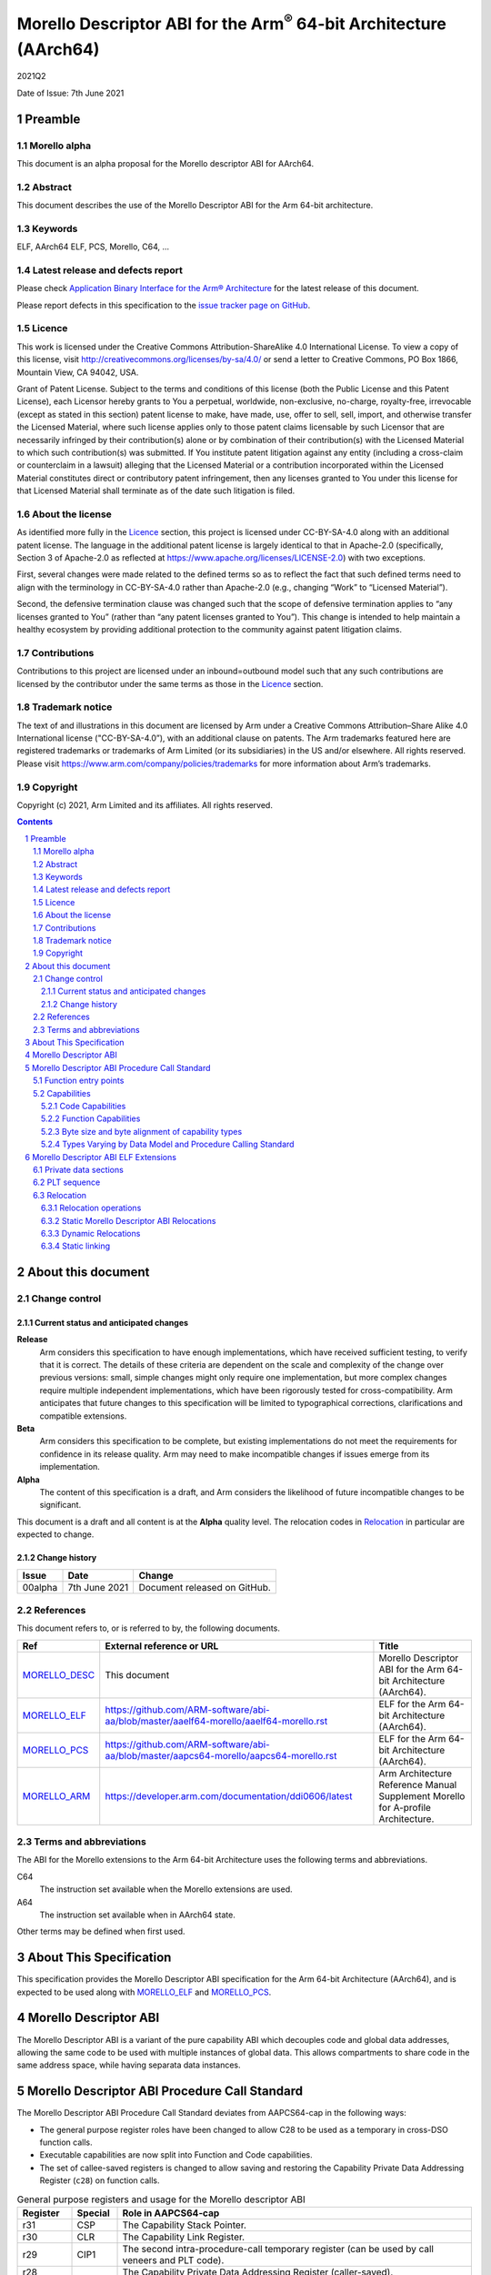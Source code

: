 ..
   Copyright (c) 2021, Arm Limited and its affiliates.  All rights reserved.
   CC-BY-SA-4.0 AND Apache-Patent-License
   See LICENSE file for details

.. |release| replace:: 2021Q2
.. |date-of-issue| replace:: 7th June 2021
.. |copyright-date| replace:: 2021
.. |footer| replace:: Copyright © |copyright-date|, Arm Limited and its
                      affiliates. All rights reserved.

.. _MORELLO_DESC: https://github.com/ARM-software/abi-aa/blob/master/descabi-morello/descabi-morello.rst
.. _MORELLO_ARM: https://developer.arm.com/documentation/ddi0606/latest
.. |morello-arm-url| replace:: https://developer.arm.com/documentation/ddi0606/latest
.. |morello-pcs-url| replace:: https://github.com/ARM-software/abi-aa/blob/master/aapcs64-morello/aapcs64-morello.rst
.. _MORELLO_PCS: https://github.com/ARM-software/abi-aa/blob/master/aapcs64-morello/aapcs64-morello.rst
.. |morello-elf-url| replace:: https://github.com/ARM-software/abi-aa/blob/master/aaelf64-morello/aaelf64-morello.rst
.. _MORELLO_ELF: https://github.com/ARM-software/abi-aa/blob/master/aaelf64-morello/aaelf64-morello.rst

Morello Descriptor ABI for the  Arm\ :sup:`®` 64-bit Architecture (AArch64)
***************************************************************************

.. class:: version

|release|

.. class:: issued

Date of Issue: |date-of-issue|

.. class:: logo

.. image:: ../Arm_logo_blue_150MN.png

.. section-numbering::

.. raw:: pdf

   PageBreak oneColumn


Preamble
========

Morello alpha
-------------
This document is an alpha proposal for the Morello descriptor ABI for AArch64.

Abstract
--------

This document describes the use of the Morello Descriptor ABI for the Arm 64-bit
architecture.

Keywords
--------

ELF, AArch64 ELF, PCS, Morello, C64, ...

Latest release and defects report
---------------------------------

Please check `Application Binary Interface for the Arm® Architecture
<https://github.com/ARM-software/abi-aa>`_ for the latest
release of this document.

Please report defects in this specification to the `issue tracker page
on GitHub
<https://github.com/ARM-software/abi-aa/issues>`_.

Licence
-------

This work is licensed under the Creative Commons
Attribution-ShareAlike 4.0 International License. To view a copy of
this license, visit http://creativecommons.org/licenses/by-sa/4.0/ or
send a letter to Creative Commons, PO Box 1866, Mountain View, CA
94042, USA.

Grant of Patent License. Subject to the terms and conditions of this
license (both the Public License and this Patent License), each
Licensor hereby grants to You a perpetual, worldwide, non-exclusive,
no-charge, royalty-free, irrevocable (except as stated in this
section) patent license to make, have made, use, offer to sell, sell,
import, and otherwise transfer the Licensed Material, where such
license applies only to those patent claims licensable by such
Licensor that are necessarily infringed by their contribution(s) alone
or by combination of their contribution(s) with the Licensed Material
to which such contribution(s) was submitted. If You institute patent
litigation against any entity (including a cross-claim or counterclaim
in a lawsuit) alleging that the Licensed Material or a contribution
incorporated within the Licensed Material constitutes direct or
contributory patent infringement, then any licenses granted to You
under this license for that Licensed Material shall terminate as of
the date such litigation is filed.

About the license
-----------------

As identified more fully in the Licence_ section, this project
is licensed under CC-BY-SA-4.0 along with an additional patent
license.  The language in the additional patent license is largely
identical to that in Apache-2.0 (specifically, Section 3 of Apache-2.0
as reflected at https://www.apache.org/licenses/LICENSE-2.0) with two
exceptions.

First, several changes were made related to the defined terms so as to
reflect the fact that such defined terms need to align with the
terminology in CC-BY-SA-4.0 rather than Apache-2.0 (e.g., changing
“Work” to “Licensed Material”).

Second, the defensive termination clause was changed such that the
scope of defensive termination applies to “any licenses granted to
You” (rather than “any patent licenses granted to You”).  This change
is intended to help maintain a healthy ecosystem by providing
additional protection to the community against patent litigation
claims.

Contributions
-------------

Contributions to this project are licensed under an inbound=outbound
model such that any such contributions are licensed by the contributor
under the same terms as those in the `Licence`_ section.

Trademark notice
----------------

The text of and illustrations in this document are licensed by Arm
under a Creative Commons Attribution–Share Alike 4.0 International
license ("CC-BY-SA-4.0”), with an additional clause on patents.
The Arm trademarks featured here are registered trademarks or
trademarks of Arm Limited (or its subsidiaries) in the US and/or
elsewhere. All rights reserved. Please visit
https://www.arm.com/company/policies/trademarks for more information
about Arm’s trademarks.

Copyright
---------

Copyright (c) |copyright-date|, Arm Limited and its affiliates.  All rights
reserved.

.. raw:: pdf

   PageBreak

.. contents::
   :depth: 3

.. raw:: pdf

   PageBreak

About this document
===================

Change control
--------------

Current status and anticipated changes
^^^^^^^^^^^^^^^^^^^^^^^^^^^^^^^^^^^^^^

**Release**
   Arm considers this specification to have enough implementations, which have
   received sufficient testing, to verify that it is correct. The details of these
   criteria are dependent on the scale and complexity of the change over previous
   versions: small, simple changes might only require one implementation, but more
   complex changes require multiple independent implementations, which have been
   rigorously tested for cross-compatibility. Arm anticipates that future changes
   to this specification will be limited to typographical corrections,
   clarifications and compatible extensions.

**Beta**
   Arm considers this specification to be complete, but existing
   implementations do not meet the requirements for confidence in its release
   quality. Arm may need to make incompatible changes if issues emerge from its
   implementation.

**Alpha**
   The content of this specification is a draft, and Arm considers the
   likelihood of future incompatible changes to be significant.

This document is a draft and all content is at the **Alpha** quality level.
The relocation codes in `Relocation`_ in particular are expected to change.

Change history
^^^^^^^^^^^^^^

.. class:: morello-desc-change

.. table::

  +---------------+--------------------+-----------------------------------------+
  | Issue         | Date               | Change                                  |
  +===============+====================+=========================================+
  | 00alpha       | 7th June 2021      | Document released on GitHub.            |
  +---------------+--------------------+-----------------------------------------+

References
----------

This document refers to, or is referred to by, the following documents.

.. class:: morellodesc-references

.. table::

  +-------------------+----------------------------+------------------------------------------------+
  | Ref               | External reference or URL  | Title                                          |
  +===================+============================+================================================+
  | MORELLO_DESC_     | This document              | Morello Descriptor ABI for the Arm 64-bit      |
  |                   |                            | Architecture (AArch64).                        |
  +-------------------+----------------------------+------------------------------------------------+
  | MORELLO_ELF_      | |morello-elf-url|          | ELF for the Arm 64-bit Architecture (AArch64). |
  +-------------------+----------------------------+------------------------------------------------+
  | MORELLO_PCS_      | |morello-pcs-url|          | ELF for the Arm 64-bit Architecture (AArch64). |
  +-------------------+----------------------------+------------------------------------------------+
  | MORELLO_ARM_      | |morello-arm-url|          | Arm Architecture Reference Manual Supplement   |
  |                   |                            | Morello for A-profile Architecture.            |
  +-------------------+----------------------------+------------------------------------------------+

Terms and abbreviations
-----------------------

The ABI for the Morello extensions to the Arm 64-bit Architecture uses the
following terms and abbreviations.

C64
  The instruction set available when the Morello extensions are used.

A64
  The instruction set available when in AArch64 state.

Other terms may be defined when first used.

.. raw:: pdf

   PageBreak

About This Specification
========================

This specification provides the Morello Descriptor ABI specification for the
Arm 64-bit Architecture (AArch64), and is expected to be used along with MORELLO_ELF_
and MORELLO_PCS_.

Morello Descriptor ABI
======================

The Morello Descriptor ABI is a variant of the pure capability ABI which decouples code and
global data addresses, allowing the same code to be used with multiple instances of global data.
This allows compartments to share code in the same address space, while having separata data
instances.

Morello Descriptor ABI Procedure Call Standard
==============================================

The Morello Descriptor ABI Procedure Call Standard deviates from AAPCS64-cap
in the following ways:

- The general purpose register roles have been changed to allow C28 to be used as a temporary in cross-DSO function calls.

- Executable capabilities are now split into Function and Code capabilities.

- The set of callee-saved registers is changed to allow saving and restoring the Capability Private Data Addressing Register (``c28``) on function calls.


.. _General purpose registers and usage for the Morello descriptor ABI:

.. class:: aapcs64-morello-desc-gp-registers-usage

.. table:: General purpose registers and usage for the Morello descriptor ABI
    :widths: 12, 10, 78

    +------------+----------+----------------------------------------------------------------------------------------------------+
    | Register   | Special  | Role in AAPCS64-cap                                                                                |
    +============+==========+====================================================================================================+
    | r31        | CSP      | The Capability Stack Pointer.                                                                      |
    +------------+----------+----------------------------------------------------------------------------------------------------+
    | r30        | CLR      | The Capability Link Register.                                                                      |
    +------------+----------+----------------------------------------------------------------------------------------------------+
    | r29        | CIP1     | The second intra-procedure-call temporary register (can be used by call veneers and PLT code).     |
    +------------+----------+----------------------------------------------------------------------------------------------------+
    | r28        |          | The Capability Private Data Addressing Register (caller-saved).                                    |
    +------------+----------+----------------------------------------------------------------------------------------------------+
    | r19-r27    |          | Registers r19-r27 (c19-c27) are callee-saved.                                                      |
    +------------+----------+----------------------------------------------------------------------------------------------------+
    | r18        |          | The Platform Register, if needed; otherwise a temporary register.                                  |
    +------------+----------+----------------------------------------------------------------------------------------------------+
    | r17        |          | The Capability Frame Register.                                                                     |
    +------------+----------+----------------------------------------------------------------------------------------------------+
    | r16        | CIP0     | The first intra-procedure-call scratch register (can be used by call veneers and PLT code).        |
    +------------+----------+----------------------------------------------------------------------------------------------------+
    | r9-r15     |          | Temporary registers.                                                                               |
    +------------+----------+----------------------------------------------------------------------------------------------------+
    | r8         |          | The capability indirect result location register.                                                  |
    +------------+----------+----------------------------------------------------------------------------------------------------+
    | r0-r7      |          | Parameter/result registers.                                                                        |
    +------------+----------+----------------------------------------------------------------------------------------------------+


Function entry points
---------------------

The first instruction of a function (symbol with type STT_FUNC) is ``mov c28, c29``.
After this the execution falls through to the local entry point of the function.
The purpose of this instruction is to set up the Capability Private Data Addressing
Register.

DSO-local direct calls to a function will resolve to its local entry point.

This is an example of a code sequence that implements a function for a symbol ``sym``:

.. code-block:: text

   sym:
       mov c28, c29
   _sym_local:
       add c0, c0, #1
       ret c30

Capabilities
------------

The Descriptor ABI executable capabilities are categorized as Function capabilities and Code capabilities.

Code Capabilities
^^^^^^^^^^^^^^^^^

Code capabilities have object type ``RB``, executable permissions and can be used for indirect branches
restricted to the current DSO. Code capabilities are not used for function calls.

Function Capabilities
^^^^^^^^^^^^^^^^^^^^^

Function capabilities have object type ``LPB``. The value of the capability will point to
a memory location which contains two capabilities:

- The first capability is the Capability Private Data Addressing Register value for the called function.

- The second capability is a code capability which contains the address of the called function.

Function capabilities must be called using a ``ldpb(l)r c29, [cN]`` instruction.

Byte size and byte alignment of capability types
^^^^^^^^^^^^^^^^^^^^^^^^^^^^^^^^^^^^^^^^^^^^^^^^

.. _Byte size and byte alignment of Morello-specific fundamental data types:

.. table:: Byte size and byte alignment of Morello-specific fundamental data types


    +------------------------+-------------------------+------------+---------------------------+----------------------------------------+
    | Type Class             | Machine Type            | Byte size  | Natural Alignment (bytes) | Note                                   |
    +========================+=========================+============+===========================+========================================+
    | Capability             | Function capability     | 16         | 16                        | Object type LPB, called using          |
    |                        |                         |            |                           | ldpb(l)r c29, [Cn] to branch to the    |
    |                        |                         |            |                           | symbol.                                |
    |                        +-------------------------+------------+---------------------------+----------------------------------------+
    |                        | Code capability         | 16         | 16                        | Object type RB, called using br Cn.    |
    |                        +-------------------------+------------+---------------------------+----------------------------------------+
    |                        | Data capability         | 16         | 16                        |                                        |
    +------------------------+-------------------------+------------+---------------------------+----------------------------------------+


Types Varying by Data Model and Procedure Calling Standard
^^^^^^^^^^^^^^^^^^^^^^^^^^^^^^^^^^^^^^^^^^^^^^^^^^^^^^^^^^

.. _C/C++ type variants by data model and PCS:

.. class:: aapcs64-morello-desc-c-cpp-type-variants

.. table:: C/C++ type variants by data model and PCS

    +-----------------------------+-------------------------------------+------------------------------+
    | C/C++ Type                  | Machine Type                        | Notes                        |
    +=============================+=====================================+==============================+
    | ``T *``                     | Data Capability                     | Any data type ``T``.         |
    +-----------------------------+-------------------------------------+------------------------------+
    | ``T (*F)()``                | Function Capability                 | Any function type ``F``.     |
    +-----------------------------+-------------------------------------+------------------------------+
    | ``T&``                      | Data Capability                     | C++ reference.               |
    +-----------------------------+-------------------------------------+------------------------------+
    | ``T * __capability``        | Function Capability                 | Any data type ``T``.         |
    +-----------------------------+-------------------------------------+------------------------------+
    | ``T (* __capability F)()``  | Function Capability                 | Any function type ``F``.     |
    +-----------------------------+-------------------------------------+------------------------------+
    | ``T& __capability``         | Data Capability                     | C++ reference.               |
    +-----------------------------+-------------------------------------+------------------------------+
    | ``&&T``                     | Code Capability                     | Any label T.                 |
    +-----------------------------+-------------------------------------+------------------------------+

Morello Descriptor ABI ELF Extensions
=====================================


Private data sections
---------------------

The following sections are now part of a ``PT_MORELLO_DESC`` segment with the ``p_type`` value 0x70001000:

- ``.desc.data.rel.ro``

- ``.got``

- ``.data``

- ``.bss``


The value of the Capability Private Data Addressing Register (c28) points to the start of the ``PT_MORELLO_DESC``
segment, is read-only and can be used to access the ``.desc.data.rel.ro`` and ``.got`` sections.

The PT_MORELLO_DESC segment is similar to a TLS segment and can be moved to a different address by
the runtime of dynamic linker.

PLT sequence
------------

The PLT sequence for the Morello Descriptor ABI is:

.. code-block:: text

    adrp c16, :got:foo
    add c16, c16. :got_lo12:foo
    ldr c29, [c16]
    ldpbr c29, [c29]

Relocation
----------

Relocation operations
^^^^^^^^^^^^^^^^^^^^^

The following nomenclature is used in the descriptions of relocation operations:

- ``S`` (when used on its own) is the address of the symbol.

- ``A`` is the addend for the relocation.

- ``P`` is the address of the place being relocated (derived from ``r_offset``).

- ``D`` is the start of the section if the relocated symbol is the PT_MORELLO_DESC segment or equal to ``P`` otherwise

- ``C`` is 1 if the target symbol ``S`` has type ``STT_FUNC`` and the symbol
  addresses a C64 instruction; it is 0 otherwise.

- ``X`` is the result of a relocation operation, before any masking or
  bit-selection operation is applied

- ``Page(expr)`` is the page address of the expression expr, defined as (``expr &
  ~0xFFF``). This applies even if the machine page size supported by the platform
  has a different value.

- ``GOT`` is the address of the Global Offset Table, the table of code and data
  addresses to be resolved at dynamic link time. The ``GOT`` and each entry in it
  must be aligned to the pointer-size.

- ``GDAT(S+A)`` represents a pointer-sized entry in the ``GOT`` for address
  ``S+A``. The entry will be relocated at run time with relocation
  ``R_MORELLO_GLOB_DAT(S+A)``.

- ``G(expr)`` is the address of the GOT entry for the expression expr.

- ``CAP_INIT`` generates a capability with all required information. This performs
  the operation required to resolve a ``R_MORELLO_CAPINIT`` relocation (see MORELLO_ELF_).

- ``CAP_DESC_INIT`` generates a capability with all required information. This operation
  is descriptor-ABI-aware. When applied to symbols with type ``STT_FUNC`` this will produce
  a capability sealed with type ``LPB`` to the symbol. The resulting capability can be used
  with an ``ldpblr`` instruction to perform a call.

- ``CAP_SIZE`` is the size of the underlying memory region that the capability can
  reference. This may not directly map to the symbol size.

- ``CAP_PERM`` is the permission of the capability. This may not directly map to
  the type of the symbol.

- ``[msb:lsb]`` is a bit-mask operation representing the selection of bits in a
  value. The bits selected range from ``lsb`` up to ``msb`` inclusive. For
  example, ‘bits [3:0]’ represents the bits under the mask 0x0000000F. When
  range checking is applied to a value, it is applied before the masking
  operation is performed.

Static Morello Descriptor ABI Relocations
^^^^^^^^^^^^^^^^^^^^^^^^^^^^^^^^^^^^^^^^^

.. warning:: The ELF64 Code of the relocations are subject to change.

.. class:: aaelf64-morello-desc-static-relocations

.. table:: Relocations to generate 19, 21, and 33 bit PC-relative addresses
    :widths: 10, 42, 13, 35

    +-------+----------------------------------------+-----------------+-------------------------------------------------------------------------+
    | ELF64 | Name                                   | Operation       | Comment                                                                 |
    | Code  |                                        |                 |                                                                         |
    +=======+========================================+=================+=========================================================================+
    | 57860 | ``R_MORELLO_DESC_ADR_PREL_PG_HI20``    |  ``Page(S+A)``  | Set an ADR(D)P immediate value to bits [31:12] of the X. Set bit 23     |
    |       |                                        |  ``- Page(D)``  | of the relocated instruction to 0 if the symbol is in the segments or 1 |
    |       |                                        |                 | otherwise.                                                              |
    |       |                                        |                 | Check that -2\ :sup:`31` <= X < 2\ :sup:`31`.                           |
    +-------+----------------------------------------+-----------------+-------------------------------------------------------------------------+
    | 57861 | ``R_MORELLO_DESC_ADR_PREL_PG_HI20_NC`` | ``Page(S+A)``   | Set an ADR(D)P immediate value to bits [31:12] of the X. Set bit 23     |
    |       |                                        | ``- Page(D)``   | of the relocated instruction to 0 if the symbol in the segments or 1    |
    |       |                                        |                 | otherwise.                                                              |
    |       |                                        |                 | No overflow check.                                                      |
    |       |                                        |                 | Although overflow must not be checked, a linker should check that the   |
    |       |                                        |                 | value of X is aligned to a multiple of the datum size.                  |
    +-------+----------------------------------------+-----------------+-------------------------------------------------------------------------+

.. class:: aaelf64-morello-desc-control-flow-relocations

.. table:: Relocations for control-flow instructions - all offsets are a multiple of 4
    :widths: 10, 42, 13, 35

    +-------+------------------------------------+------------------+-------------------------------------------------+
    | ELF64 | Name                               | Operation        | Comment                                         |
    | Code  |                                    |                  |                                                 |
    +=======+====================================+==================+=================================================+
    | 57856 | ``R_MORELLO_DESC_GLOBAL_CALL26``   | ``((S+A)|C)-P``  | Set a BL immediate field to bits [27:2] of X+4  |
    |       |                                    |                  | if the symbol type is STT_FUNC or X otherwise.  |
    |       |                                    |                  | Check that -2\ :sup:`27` <= X < 2\ :sup:`27`    |
    |       |                                    |                  | See `Call and Jump relocations`_.               |
    +-------+------------------------------------+------------------+-------------------------------------------------+
    | 57857 | ``R_MORELLO_DESC_GLOBAL_JUMP26``   | ``((S+A)|C)-P``  | Set a B immediate field to bits [27:2] of X+4   |
    |       |                                    |                  | if the symbol type is STT_FUNC or X otherwise.  |
    |       |                                    |                  | Check that -2\ :sup:`27` <= X < 2\ :sup:`27`    |
    |       |                                    |                  | See `Call and Jump relocations`_.               |
    +-------+------------------------------------+------------------+-------------------------------------------------+
    | 57858 | ``R_AARCH64_DESC_GLOBAL_CALL26``   | ``((S+A)|C)-P``  | Set a BL immediate field to bits [27:2] of X+4  |
    |       |                                    |                  | if the symbol type is STT_FUNC or X otherwise.  |
    |       |                                    |                  | Check that -2\ :sup:`27` <= X < 2\ :sup:`27`    |
    |       |                                    |                  | See `Call and Jump relocations`_.               |
    +-------+------------------------------------+------------------+-------------------------------------------------+
    | 57859 | ``R_AARCH64_DESC_GLOBAL_JUMP26``   | ``((S+A)|C)-P``  | Set a BL immediate field to bits [27:2] of X+4  |
    |       |                                    |                  | if the symbol type is STT_FUNC or X otherwise.  |
    |       |                                    |                  | Check that -2\ :sup:`27` <= X < 2\ :sup:`27`    |
    |       |                                    |                  | See `Call and Jump relocations`_.               |
    +-------+------------------------------------+------------------+-------------------------------------------------+

.. class:: aaelf64-morello-desc-got-relative-relocations

.. table:: GOT-relative instruction relocations
    :widths: 9, 40, 24, 27

    +-------+--------------------------------------+------------------------+-----------------------------------------------------------+
    | ELF64 | Name                                 | Operation              | Comment                                                   |
    | Code  |                                      |                        |                                                           |
    +=======+======================================+========================+===========================================================+
    | 57862 | ``R_MORELLO_DESC_ADR_GOT_PAGE``      | ``Page(G(GDAT(S+A)))`` | Set the immediate value of an ADRP to bits [31:12] of X.  |
    |       |                                      | ``- Page(D)``          | Check that -2\ :sup:`31` <= X < 2\ :sup:`31`.             |
    |       |                                      |                        | Additionally clears bit 23 of the relocated instruction.  |
    +-------+--------------------------------------+------------------------+-----------------------------------------------------------+
    | 57863 | ``R_MORELLO_DESC_LD128_GOT_LO12_NC`` | ``G(GDAT(S+A))``       | Set the LD/ST immediate field to bits [11:4] of X.        |
    |       |                                      |                        | No overflow check. Check that X&15 = 0.                   |
    +-------+--------------------------------------+------------------------+-----------------------------------------------------------+

Call and Jump relocations
~~~~~~~~~~~~~~~~~~~~~~~~~

The call and jump relocation have the same semantics as ``R_MORELLO_CALL26``, ``R_MORELLO_JUMP26``,
``R_AARCH64_CALL26`` and ``R_AARCH64_JUMP26`` respectively (see MORELLO_ELF_).

Dynamic Relocations
^^^^^^^^^^^^^^^^^^^

.. _Dynamic relocations table:

.. class:: aaelf64-morello-desc-dynamic-relocations

.. table:: Dynamic relocations
    :widths: 9, 35, 38, 18


    +-------+----------------------------------+----------------------------------------------+------------------------------------------+
    | ELF64 | Name                             | Operation                                    | Comment                                  |
    | Code  |                                  |                                              |                                          |
    +=======+==================================+==============================================+==========================================+
    | 59408 | ``R_MORELLO_DESC_CAPINIT``       | ``CAP_DESC_INIT(S, A, CAP_SIZE, CAP_PERM)``  | See note below.                          |
    |       |                                  |                                              |                                          |
    +-------+----------------------------------+----------------------------------------------+------------------------------------------+
    | 59409 | ``R_MORELLO_DESC_GLOB_DAT``      | ``CAP_DESC_INIT(S, A, CAP_SIZE, CAP_PERM)``  | See note below.                          |
    |       |                                  |                                              |                                          |
    +-------+----------------------------------+----------------------------------------------+------------------------------------------+
    | 59410 | ``R_MORELLO_DESC_JUMP_SLOT``     | ``CAP_DESC_INIT(S, A, CAP_SIZE, CAP_PERM)``  | See note below.                          |
    |       |                                  |                                              |                                          |
    +-------+----------------------------------+----------------------------------------------+------------------------------------------+
    | 59411 | ``R_MORELLO_DESC_RELATIVE``      | ``CAP_DESC_INIT(S, A, CAP_SIZE, CAP_PERM)``  | See note below.                          |
    |       |                                  |                                              |                                          |
    +-------+----------------------------------+----------------------------------------------+------------------------------------------+
    | 59412 | ``R_MORELLO_DESC_DAT_RELATIVE``  | ``CAP_DESC_INIT(S, A, CAP_SIZE, CAP_PERM)``  | See note below.                          |
    |       |                                  |                                              |                                          |
    +-------+----------------------------------+----------------------------------------------+------------------------------------------+
    | 59413 | ``R_MORELLO_DESC_FUNC_RELATIVE`` | ``CAP_DESC_INIT(S, A, CAP_SIZE, CAP_PERM)``  | See note below.                          |
    |       |                                  |                                              |                                          |
    +-------+----------------------------------+----------------------------------------------+------------------------------------------+
    | 59414 | ``R_MORELLO_DESC_IRELATIVE``     | ``CAP_DESC_INIT(S, A, CAP_SIZE, CAP_PERM)``  | See note below.                          |
    |       |                                  |                                              |                                          |
    +-------+----------------------------------+----------------------------------------------+------------------------------------------+

.. note::

  ``R_MORELLO_DESC_CAPINIT`` instructs the runtime or dynamic loader to create a 16-byte
  capability at ``r_offset``. ``r_offset`` must be 16-byte aligned. Creates a function
  capability if the type of ``S`` is ``STT_FUNC``.

  ``R_MORELLO_DESC_GLOB_DAT`` instructs the runtime or dynamic loader to create a 16-byte
  capability in the GOT entry identified by ``r_offset``. The capability holds the
  address of a data symbol which must be resolved at load time when dynamic
  linking.

  ``R_MORELLO_DESC_JUMP_SLOT`` instructs the dynamic loader to create a 16-byte capability
  in the GOT entry identified by r_offset. The capability holds the address of a
  function symbol which must be resolved at load time. Creates a function capability.

  ``R_MORELLO_DESC_RELATIVE`` represents an optimization of ``R_MORELLO_DESC_GLOB_DAT``.
  It can be used when the symbol resolves to the current shared object or executable and
  the relocation result is not in the ``PT_MORELLO_DESC`` segment. ``S`` must be the ``Null``
  symbol (Index 0). The address and permissions must be written to the fragment.
  Creates a code or data capability.

  ``R_MORELLO_DESC_DAT_RELATIVE`` - similar to ``R_MORELLO_DESC_RELATIVE`` and should
  be used when the relocated value is in the ``PT_MORELLO_DESC`` segment. Creates
  a data capability.

  ``R_MORELLO_DESC_FUNC_RELATIVE`` represents an optimization of ``R_MORELLO_DESC_JUMP_SLOT``.
  It can be used when the symbol resolves to the current shared object or executable. ``S``
  must be the ``Null`` symbol (Index 0). The address and permissions must be written
  to the fragment. Creates a function capability.

  ``R_MORELLO_DESC_IRELATIVE`` is used by the linker when transforming ``IFUNC`` s. The
  rest are the same as ``R_MORELLO_DESC_RELATIVE``

All of the above relocations are against the ``PT_MORELLO_DESC segment``. The fragment encoding
is the same as for the ``R_MORELLO_RELATIVE`` relocation (see MORELLO_ELF_).

.. _RELATIVE relocation usage:

.. class:: aaelf64-morello-desc-relative-relocation-usage

.. table:: RELATIVE relocation usage


    +---------------------------+----------------------------------+---------------------------------+
    |                           | P is in the PT_MORELLO_DESC      | P is not in the PT_MORELLO_DESC |
    |                           | segment                          | segment                         |
    +===========================+==================================+=================================+
    | Data Capability with      | ``R_MORELLO_DESC_DAT_RELATIVE``  | Invalid use case                |
    | S in the PT_MORELLO_DESC  |                                  |                                 |
    | segment                   |                                  |                                 |
    |                           |                                  |                                 |
    +---------------------------+----------------------------------+---------------------------------+
    | Data Capability with      | ``R_MORELLO_DESC_RELATIVE``      | ``R_MORELLO_RELATIVE``          |
    | S not in the              |                                  |                                 |
    | PT_MORELLO_DESC segment   |                                  |                                 |
    |                           |                                  |                                 |
    +---------------------------+----------------------------------+---------------------------------+
    | Code Capability           | ``R_MORELLO_DESC_RELATIVE``      | ``R_MORELLO_RELATIVE``          |
    |                           |                                  |                                 |
    +---------------------------+----------------------------------+---------------------------------+
    | Function Capability       | ``R_MORELLO_DESC_FUNC_RELATIVE`` | Invalid use case                |
    |                           |                                  |                                 |
    +---------------------------+----------------------------------+---------------------------------+


When creating function capabilities the runtime or dynamic linker will allocate space for two capabilities:

- The first capability is the value of the Capability Private Data Addressing Register corresponding
  to the DSO of the function. The address and base of this capability are the start of the
  ``.desc.data.rel.ro`` section. This capability is read-only and has the bounds of the
  ``.desc.data.rel.ro`` section.

- The second capability is a code capability pointing to the address of the function.


The runtime or dynamic linker must guarantee that function capabilities produced by relocations
are bitwise equal if and only if the virtual address of the location that would be jumped to using
``ldpblr`` instruction is the same.


Static linking
^^^^^^^^^^^^^^

The linker will emit ``R_MORELLO_RELATIVE``, ``R_MORELLO_DESC_RELATIVE``, ``R_MORELLO_DESC_FUNC_RELATIVE``
and ``R_MORELLO_DESC_IRELATIVE`` dynamic relocations. These relocations need to be processed by the
runtime at program start-up.
